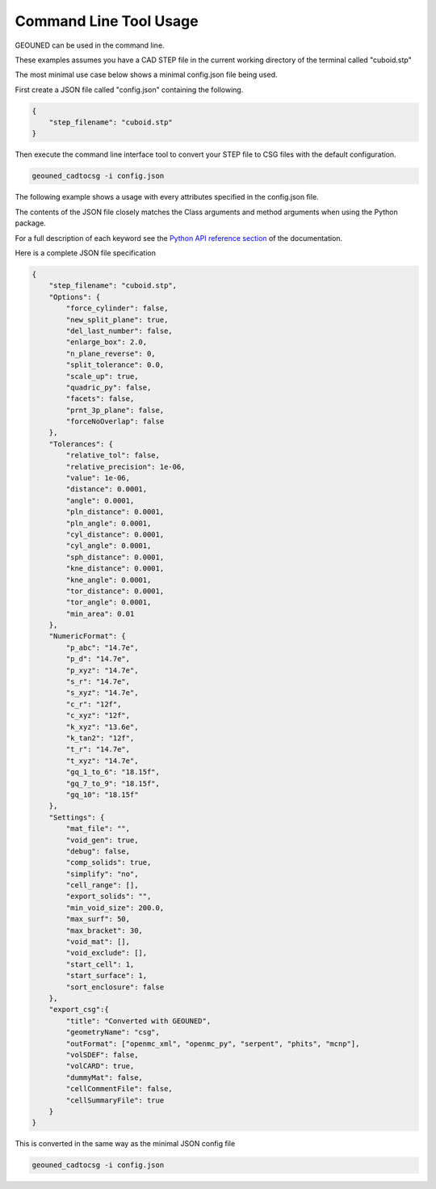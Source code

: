 Command Line Tool Usage
=======================

GEOUNED can be used in the command line.

These examples assumes you have a CAD STEP file in the current working directory of the terminal called "cuboid.stp"

The most minimal use case below shows a minimal config.json file being used.

First create a JSON file called "config.json" containing the following.

.. code-block:: json

    {
        "step_filename": "cuboid.stp"
    }

Then execute the command line interface tool to convert your STEP file to CSG files with the default configuration.

.. code-block:: bash

    geouned_cadtocsg -i config.json

The following example shows a usage with every attributes specified in the config.json file.

The contents of the JSON file closely matches the Class arguments and method arguments when using the Python package.

For a full description of each keyword see the `Python API reference section <../python_api.html>`_ of the documentation.

Here is a complete JSON file specification

.. code-block:: json

    {
        "step_filename": "cuboid.stp",
        "Options": {
            "force_cylinder": false,
            "new_split_plane": true,
            "del_last_number": false,
            "enlarge_box": 2.0,
            "n_plane_reverse": 0,
            "split_tolerance": 0.0,
            "scale_up": true,
            "quadric_py": false,
            "facets": false,
            "prnt_3p_plane": false,
            "forceNoOverlap": false
        },
        "Tolerances": {
            "relative_tol": false,
            "relative_precision": 1e-06,
            "value": 1e-06,
            "distance": 0.0001,
            "angle": 0.0001,
            "pln_distance": 0.0001,
            "pln_angle": 0.0001,
            "cyl_distance": 0.0001,
            "cyl_angle": 0.0001,
            "sph_distance": 0.0001,
            "kne_distance": 0.0001,
            "kne_angle": 0.0001,
            "tor_distance": 0.0001,
            "tor_angle": 0.0001,
            "min_area": 0.01
        },
        "NumericFormat": {
            "p_abc": "14.7e",
            "p_d": "14.7e",
            "p_xyz": "14.7e",
            "s_r": "14.7e",
            "s_xyz": "14.7e",
            "c_r": "12f",
            "c_xyz": "12f",
            "k_xyz": "13.6e",
            "k_tan2": "12f",
            "t_r": "14.7e",
            "t_xyz": "14.7e",
            "gq_1_to_6": "18.15f",
            "gq_7_to_9": "18.15f",
            "gq_10": "18.15f"
        },
        "Settings": {
            "mat_file": "",
            "void_gen": true,
            "debug": false,
            "comp_solids": true,
            "simplify": "no",
            "cell_range": [],
            "export_solids": "",
            "min_void_size": 200.0,
            "max_surf": 50,
            "max_bracket": 30,
            "void_mat": [],
            "void_exclude": [],
            "start_cell": 1,
            "start_surface": 1,
            "sort_enclosure": false
        },
        "export_csg":{
            "title": "Converted with GEOUNED",
            "geometryName": "csg",
            "outFormat": ["openmc_xml", "openmc_py", "serpent", "phits", "mcnp"],
            "volSDEF": false,
            "volCARD": true,
            "dummyMat": false,
            "cellCommentFile": false,
            "cellSummaryFile": true
        }
    }

This is converted in the same way as the minimal JSON config file

.. code-block:: bash

    geouned_cadtocsg -i config.json
